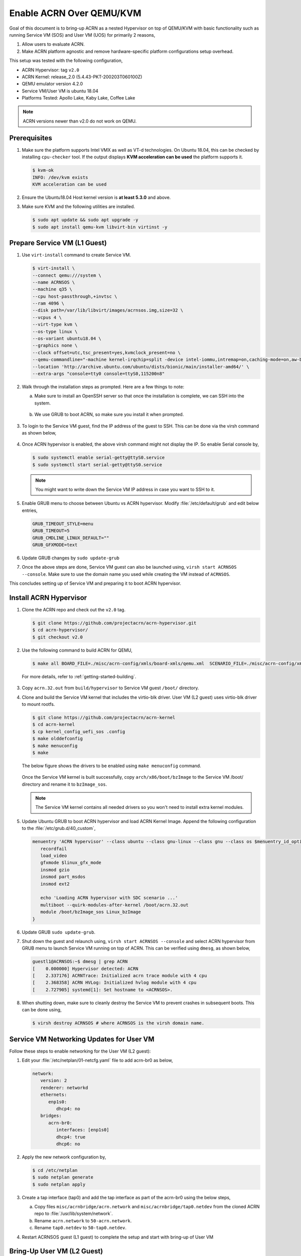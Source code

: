 .. _acrn_on_qemu:

Enable ACRN Over QEMU/KVM
#########################

Goal of this document is to bring-up ACRN as a nested Hypervisor on top of QEMU/KVM
with basic functionality such as running Service VM (SOS) and User VM (UOS) for primarily 2 reasons,

1. Allow users to evaluate ACRN.
2. Make ACRN platform agnostic and remove hardware-specific platform configurations setup overhead.

This setup was tested with the following configuration,

- ACRN Hypervisor: tag ``v2.0``
- ACRN Kernel: release_2.0 (5.4.43-PKT-200203T060100Z)
- QEMU emulator version 4.2.0
- Service VM/User VM is ubuntu 18.04
- Platforms Tested: Apollo Lake, Kaby Lake, Coffee Lake

.. note::

   ACRN versions newer than v2.0 do not work on QEMU.


Prerequisites
*************
1. Make sure the platform supports Intel VMX as well as VT-d
   technologies. On Ubuntu 18.04, this
   can be checked by installing ``cpu-checker`` tool. If the output displays **KVM acceleration can be used**
   the platform supports it.

   .. code-block:: none

      $ kvm-ok
      INFO: /dev/kvm exists
      KVM acceleration can be used

2. Ensure the Ubuntu18.04 Host kernel version is **at least 5.3.0** and above.

3. Make sure KVM and the following utilities are installed.

   .. code-block:: none

      $ sudo apt update && sudo apt upgrade -y
      $ sudo apt install qemu-kvm libvirt-bin virtinst -y


Prepare Service VM (L1 Guest)
*****************************
1. Use ``virt-install`` command to create Service VM.

   .. code-block:: none

      $ virt-install \
      --connect qemu:///system \
      --name ACRNSOS \
      --machine q35 \
      --cpu host-passthrough,+invtsc \
      --ram 4096 \
      --disk path=/var/lib/libvirt/images/acrnsos.img,size=32 \
      --vcpus 4 \
      --virt-type kvm \
      --os-type linux \
      --os-variant ubuntu18.04 \
      --graphics none \
      --clock offset=utc,tsc_present=yes,kvmclock_present=no \
      --qemu-commandline="-machine kernel-irqchip=split -device intel-iommu,intremap=on,caching-mode=on,aw-bits=48" \
      --location 'http://archive.ubuntu.com/ubuntu/dists/bionic/main/installer-amd64/' \
      --extra-args "console=tty0 console=ttyS0,115200n8"

2. Walk through the installation steps as prompted. Here are a few things to note:

   a. Make sure to install an OpenSSH server so that once the installation is complete, we can SSH into the system.

      .. figure:: images/acrn_qemu_1.png
         :align: center

   b. We use GRUB to boot ACRN, so make sure you install it when prompted.

      .. figure:: images/acrn_qemu_2.png
         :align: center

3. To login to the Service VM guest, find the IP address of the guest to SSH. This can be done via the
   virsh command as shown below,

   .. figure:: images/acrn_qemu_3.png
      :align: center

4. Once ACRN hypervisor is enabled, the above virsh command might not display the IP. So enable Serial console by,

   .. code-block:: none

      $ sudo systemctl enable serial-getty@ttyS0.service
      $ sudo systemctl start serial-getty@ttyS0.service

   .. note::
      You might want to write down the Service VM IP address in case you want to SSH to it.

5. Enable GRUB menu to choose between Ubuntu vs ACRN hypervisor. Modify :file:`/etc/default/grub` and edit below entries,

   .. code-block:: none

      GRUB_TIMEOUT_STYLE=menu
      GRUB_TIMEOUT=5
      GRUB_CMDLINE_LINUX_DEFAULT=""
      GRUB_GFXMODE=text

6. Update GRUB changes by ``sudo update-grub``

7. Once the above steps are done, Service VM guest can also be launched using, ``virsh start ACRNSOS --console``. Make sure to use the domain name
   you used while creating the VM instead of ``ACRNSOS``.

This concludes setting up of Service VM and preparing it to boot ACRN hypervisor.

.. _install_acrn_hypervisor:

Install ACRN Hypervisor
***********************

1. Clone the ACRN repo and check out the ``v2.0`` tag.

   .. code-block:: none

      $ git clone https://github.com/projectacrn/acrn-hypervisor.git
      $ cd acrn-hypervisor/
      $ git checkout v2.0

2. Use the following command to build ACRN for QEMU,

   .. code-block:: none

      $ make all BOARD_FILE=./misc/acrn-config/xmls/board-xmls/qemu.xml  SCENARIO_FILE=./misc/acrn-config/xmls/config-xmls/qemu/sdc.xml

 For more details, refer to :ref:`getting-started-building`.

3. Copy ``acrn.32.out`` from ``build/hypervisor`` to Service VM guest ``/boot/`` directory.

4. Clone and build the Service VM kernel that includes the virtio-blk driver. User VM (L2 guest) uses virtio-blk
   driver to mount rootfs.

   .. code-block:: none

      $ git clone https://github.com/projectacrn/acrn-kernel
      $ cd acrn-kernel
      $ cp kernel_config_uefi_sos .config
      $ make olddefconfig
      $ make menuconfig
      $ make

   The below figure shows the drivers to be enabled using ``make menuconfig`` command.

      .. figure:: images/acrn_qemu_4.png
         :align: center

   Once the Service VM kernel is built successfully, copy ``arch/x86/boot/bzImage`` to the Service VM /boot/ directory and rename it to ``bzImage_sos``.

   .. note::
      The Service VM kernel contains all needed drivers so you won't need to install extra kernel modules.

5. Update Ubuntu GRUB to boot ACRN hypervisor and load ACRN Kernel Image. Append the following
   configuration to the :file:`/etc/grub.d/40_custom`,

   .. code-block:: none

      menuentry 'ACRN hypervisor' --class ubuntu --class gnu-linux --class gnu --class os $menuentry_id_option 'gnulinux-simple-e23c76ae-b06d-4a6e-ad42-46b8eedfd7d3' {
         recordfail
         load_video
         gfxmode $linux_gfx_mode
         insmod gzio
         insmod part_msdos
         insmod ext2

         echo 'Loading ACRN hypervisor with SDC scenario ...'
         multiboot --quirk-modules-after-kernel /boot/acrn.32.out
         module /boot/bzImage_sos Linux_bzImage
      }

6. Update GRUB ``sudo update-grub``.

7. Shut down the guest and relaunch using, ``virsh start ACRNSOS --console``
   and select ACRN hypervisor from GRUB menu to launch Service
   VM running on top of ACRN.
   This can be verified using ``dmesg``, as shown below,

   .. code-block:: console

      guestl1@ACRNSOS:~$ dmesg | grep ACRN
      [    0.000000] Hypervisor detected: ACRN
      [    2.337176] ACRNTrace: Initialized acrn trace module with 4 cpu
      [    2.368358] ACRN HVLog: Initialized hvlog module with 4 cpu
      [    2.727905] systemd[1]: Set hostname to <ACRNSOS>.

8. When shutting down, make sure to cleanly destroy the Service VM to prevent crashes in subsequent boots. This can be done using,

   .. code-block:: none

      $ virsh destroy ACRNSOS # where ACRNSOS is the virsh domain name.


Service VM Networking Updates for User VM
*****************************************
Follow these steps to enable networking for the User VM (L2 guest):

1. Edit your :file:`/etc/netplan/01-netcfg.yaml` file to add acrn-br0 as below,

   .. code-block:: none

      network:
         version: 2
         renderer: networkd
         ethernets:
            enp1s0:
               dhcp4: no
         bridges:
            acrn-br0:
               interfaces: [enp1s0]
               dhcp4: true
               dhcp6: no

2. Apply the new network configuration by,

   .. code-block:: none

      $ cd /etc/netplan
      $ sudo netplan generate
      $ sudo netplan apply

3. Create a tap interface (tap0) and add the tap interface as part of the acrn-br0 using the below steps,

   a. Copy files ``misc/acrnbridge/acrn.network`` and ``misc/acrnbridge/tap0.netdev`` from the cloned ACRN repo to :file:`/usr/lib/system/network`.
   b. Rename ``acrn.network`` to ``50-acrn.network``.
   c. Rename ``tap0.netdev`` to ``50-tap0.netdev``.

4. Restart ACRNSOS guest (L1 guest) to complete the setup and start with bring-up of User VM


Bring-Up User VM (L2 Guest)
***************************
1. Build the device-model, using ``make devicemodel`` and copy acrn-dm to ACRNSOS guest (L1 guest) directory ``/usr/bin/acrn-dm``

   .. note::
      It should be already built as part of :ref:`install_acrn_hypervisor`.

2. On the ACRNSOS guest, install shared libraries for acrn-dm (if not already installed).

   .. code-block:: none

      $ sudo apt-get install libpciaccess-dev

3. Install latest `IASL tool <https://acpica.org/downloads>`_ and copy the binary to ``/usr/sbin/iasl``.
   For this setup, used IASL 20200326 version but anything after 20190215 should be good.

4. Clone latest stable version or main branch and build ACRN User VM Kernel.

   .. code-block:: none

      $ git clone https://github.com/projectacrn/acrn-kernel
      $ cd acrn-kernel
      $ cp kernel_config_uos .config
      $ make

   Once the User VM kernel is built successfully, copy ``arch/x86/boot/bzImage`` to  ACRNSOS (L1 guest) and rename this to ``bzImage_uos``. Need this to launch the User VM (L2 guest)

   .. note::
      The User VM kernel contains all needed drivers so you won't need to install extra kernel modules.

5. Build ubuntu.img using :ref:`build-the-ubuntu-kvm-image` and copy it to the ACRNSOS (L1 Guest).
   Alternatively you can also use virt-install to create a User VM image similar to ACRNSOS as shown below,

   .. code-block:: none

      $ virt-install \
      --name UOS \
      --ram 2048 \
      --disk path=/var/lib/libvirt/images/UOSUbuntu.img,size=8 \
      --vcpus 2 \
      --virt-type kvm \
      --os-type linux \
      --os-variant ubuntu18.04 \
      --graphics none \
      --location 'http://archive.ubuntu.com/ubuntu/dists/bionic/main/installer-amd64/' \
      --extra-args "console=tty0 console=ttyS0,115200n8"

   .. note::
      Image at ``/var/lib/libvirt/images/UOSUbuntu.img`` is a qcow2 image. Convert it to raw image using, ``qemu-img convert -f qcow2 UOSUbuntu.img -O raw UOS.img``

6. Launch User VM using launch script from the cloned repo path ``devicemodel/samples/launch_ubuntu.sh``. Make sure to update with your ubuntu image and rootfs

   .. code-block:: none

      acrn-dm -A -m $mem_size -s 0:0,hostbridge \
      -s 3,virtio-blk,/home/guestl1/acrn-dm-bins/UOS.img \
      -s 4,virtio-net,tap0 \
      -s 5,virtio-console,@stdio:stdio_port \
      -k /home/guestl1/acrn-dm-bins/bzImage_uos \
      -B "earlyprintk=serial,ttyS0,115200n8 consoleblank=0 root=/dev/vda1 rw rootwait maxcpus=1 nohpet console=tty0 console=hvc0 console=ttyS0 no_timer_check ignore_loglevel log_buf_len=16M tsc=reliable" \
      $logger_setting \
      $vm_name
